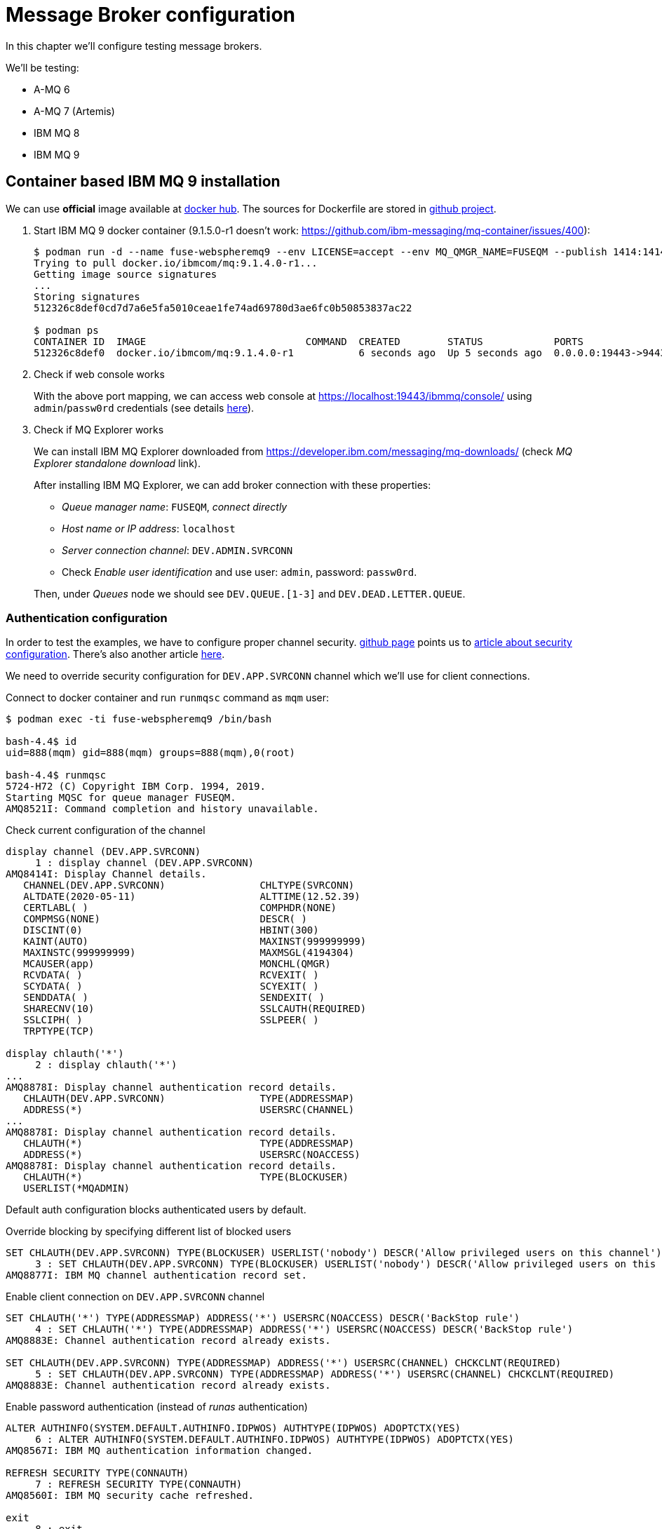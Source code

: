 = Message Broker configuration

In this chapter we'll configure testing message brokers.

We'll be testing:

* A-MQ 6
* A-MQ 7 (Artemis)
* IBM MQ 8
* IBM MQ 9

[[ibm-mq]]
== Container based IBM MQ 9 installation

We can use *official* image available at https://hub.docker.com/r/ibmcom/mq/[docker hub].
The sources for Dockerfile are stored in https://github.com/ibm-messaging/mq-docker[github project].

. Start IBM MQ 9 docker container (9.1.5.0-r1 doesn't work: https://github.com/ibm-messaging/mq-container/issues/400):
+
[listing,options="nowrap"]
----
$ podman run -d --name fuse-webspheremq9 --env LICENSE=accept --env MQ_QMGR_NAME=FUSEQM --publish 1414:1414 --publish 19443:9443 ibmcom/mq:9.1.4.0-r1
Trying to pull docker.io/ibmcom/mq:9.1.4.0-r1...
Getting image source signatures
...
Storing signatures
512326c8def0cd7d7a6e5fa5010ceae1fe74ad69780d3ae6fc0b50853837ac22

$ podman ps
CONTAINER ID  IMAGE                           COMMAND  CREATED        STATUS            PORTS                                            NAMES
512326c8def0  docker.io/ibmcom/mq:9.1.4.0-r1           6 seconds ago  Up 5 seconds ago  0.0.0.0:19443->9443/tcp, 0.0.0.0:1414->1414/tcp  fuse-webspheremq9
----

. Check if web console works
+
With the above port mapping, we can access web console at https://localhost:19443/ibmmq/console/ using
`admin`/`passw0rd` credentials (see details https://github.com/ibm-messaging/mq-docker#web-console[here]).

. Check if MQ Explorer works
+
We can install IBM MQ Explorer downloaded from https://developer.ibm.com/messaging/mq-downloads/ (check _MQ Explorer standalone download_ link).
+
After installing IBM MQ Explorer, we can add broker connection with these properties:

* _Queue manager name_: `FUSEQM`, _connect directly_
* _Host name or IP address_: `localhost`
* _Server connection channel_: `DEV.ADMIN.SVRCONN`
* Check _Enable user identification_ and use user: `admin`, password: `passw0rd`.

+
Then, under _Queues_ node we should see `DEV.QUEUE.[1-3]` and `DEV.DEAD.LETTER.QUEUE`.

=== Authentication configuration

In order to test the examples, we have to configure proper channel security. https://github.com/ibm-messaging/mq-docker#running-mq-commands[github page]
points us to https://www.ibm.com/developerworks/community/blogs/messaging/entry/getting_going_without_turning_off_mq_security?lang=en[article about security configuration].
There's also another article https://www.ibm.com/developerworks/community/blogs/aimsupport/entry/chlauth_allow_some_privileged_admins?lang=en[here].

We need to override security configuration for `DEV.APP.SVRCONN` channel which we'll use for client connections.

.Connect to docker container and run `runmqsc` command as `mqm` user:
[listing,options="nowrap"]
----
$ podman exec -ti fuse-webspheremq9 /bin/bash

bash-4.4$ id
uid=888(mqm) gid=888(mqm) groups=888(mqm),0(root)

bash-4.4$ runmqsc
5724-H72 (C) Copyright IBM Corp. 1994, 2019.
Starting MQSC for queue manager FUSEQM.
AMQ8521I: Command completion and history unavailable.
----

.Check current configuration of the channel
[listing,options="nowrap"]
----
display channel (DEV.APP.SVRCONN)
     1 : display channel (DEV.APP.SVRCONN)
AMQ8414I: Display Channel details.
   CHANNEL(DEV.APP.SVRCONN)                CHLTYPE(SVRCONN)
   ALTDATE(2020-05-11)                     ALTTIME(12.52.39)
   CERTLABL( )                             COMPHDR(NONE)
   COMPMSG(NONE)                           DESCR( )
   DISCINT(0)                              HBINT(300)
   KAINT(AUTO)                             MAXINST(999999999)
   MAXINSTC(999999999)                     MAXMSGL(4194304)
   MCAUSER(app)                            MONCHL(QMGR)
   RCVDATA( )                              RCVEXIT( )
   SCYDATA( )                              SCYEXIT( )
   SENDDATA( )                             SENDEXIT( )
   SHARECNV(10)                            SSLCAUTH(REQUIRED)
   SSLCIPH( )                              SSLPEER( )
   TRPTYPE(TCP)

display chlauth('*')
     2 : display chlauth('*')
...
AMQ8878I: Display channel authentication record details.
   CHLAUTH(DEV.APP.SVRCONN)                TYPE(ADDRESSMAP)
   ADDRESS(*)                              USERSRC(CHANNEL)
...
AMQ8878I: Display channel authentication record details.
   CHLAUTH(*)                              TYPE(ADDRESSMAP)
   ADDRESS(*)                              USERSRC(NOACCESS)
AMQ8878I: Display channel authentication record details.
   CHLAUTH(*)                              TYPE(BLOCKUSER)
   USERLIST(*MQADMIN)
----

Default auth configuration blocks authenticated users by default.

.Override blocking by specifying different list of blocked users
[listing,options="nowrap"]
----
SET CHLAUTH(DEV.APP.SVRCONN) TYPE(BLOCKUSER) USERLIST('nobody') DESCR('Allow privileged users on this channel')
     3 : SET CHLAUTH(DEV.APP.SVRCONN) TYPE(BLOCKUSER) USERLIST('nobody') DESCR('Allow privileged users on this channel')
AMQ8877I: IBM MQ channel authentication record set.
----

.Enable client connection on `DEV.APP.SVRCONN` channel
[listing,options="nowrap"]
----
SET CHLAUTH('*') TYPE(ADDRESSMAP) ADDRESS('*') USERSRC(NOACCESS) DESCR('BackStop rule')
     4 : SET CHLAUTH('*') TYPE(ADDRESSMAP) ADDRESS('*') USERSRC(NOACCESS) DESCR('BackStop rule')
AMQ8883E: Channel authentication record already exists.

SET CHLAUTH(DEV.APP.SVRCONN) TYPE(ADDRESSMAP) ADDRESS('*') USERSRC(CHANNEL) CHCKCLNT(REQUIRED)
     5 : SET CHLAUTH(DEV.APP.SVRCONN) TYPE(ADDRESSMAP) ADDRESS('*') USERSRC(CHANNEL) CHCKCLNT(REQUIRED)
AMQ8883E: Channel authentication record already exists.
----

.Enable password authentication (instead of _runas_ authentication)
[listing,options="nowrap"]
----
ALTER AUTHINFO(SYSTEM.DEFAULT.AUTHINFO.IDPWOS) AUTHTYPE(IDPWOS) ADOPTCTX(YES)
     6 : ALTER AUTHINFO(SYSTEM.DEFAULT.AUTHINFO.IDPWOS) AUTHTYPE(IDPWOS) ADOPTCTX(YES)
AMQ8567I: IBM MQ authentication information changed.

REFRESH SECURITY TYPE(CONNAUTH)
     7 : REFRESH SECURITY TYPE(CONNAUTH)
AMQ8560I: IBM MQ security cache refreshed.

exit
     8 : exit
...
----

.Change password of `app` user
After exiting `runmqsc` we have to use the only allowed (in `/etc/sudoers.d/mq-dev-config`) command to change the password of `app` user (hit `CTRL-D` after specifying `app:fuse`):
[listing,options="nowrap"]
----
bash-4.4$ id
uid=888(mqm) gid=888(mqm) groups=888(mqm),0(root)

bash-4.4$ sudo /usr/sbin/chpasswd
app:fuse
^D

bash-4.4$ su - app
Password:
Last login: Mon May 11 13:12:31 UTC 2020 on pts/0
[app@512326c8def0 ~]$ id
uid=1001(app) gid=1002(app) groups=1002(app),1001(mqclient)
----

[[ibmmq-client-libraries]]
=== Client libraries

For completeness, here's the list of libraries that should be used with IBM MQ 9.

IMPORTANT: The examples refer to version 9.1.5.0 of IBM MQ Client libraries, but please consult official documentation for supported version of the libraries.

If we go to https://developer.ibm.com/messaging/mq-downloads/ -> https://ibm.biz/mq91cdredistclients,
we can download `9.1.5.0-IBM-MQC-Redist-Java` package, but it doesn't contain OSGi libraries, only JavaSE/JavaEE ones.

However, we can change criteria in _Change your selection_ box in strange way:

* click in _Product selector_ and don't change anything - accept existing _WebSphere MQ_
* without changing product, we actually change lower box from _Upgrades to version_ to _Applies to version_
* select _9.1.5_, _Platform_ = _all_ and click _Submit_
* then we can find the _official_ client library package: `9.1.5.0-IBM-MQ-Install-Java-All.jar`

To be precise, here are the checksums:

[listing,options="nowrap"]
----
$ sha1sum 9.1.5.0-IBM*
0387ff4e4173e9f2eb80183a699717bfe1fab26f  9.1.5.0-IBM-MQC-Redist-Java.zip
304bb3c3f6e1c65de1243b6735809dd37d972f81  9.1.5.0-IBM-MQ-Install-Java-All.jar
----

`9.1.5.0-IBM-MQ-Install-Java-All` package contains three subdirectories in this package:

* `wmq/JavaEE` contains resource adapter archive (`wmq.jmsra.rar`)
* `wmq/JavaSE` contains `com.ibm.mq.allclient.jar` library and dependencies
* `wmq/OSGi` contains respective `com.ibm.mq.osgi.allclient_9.1.5.0.jar` and dependencies

IMPORTANT: This quickstarts manual is not a definitive guide about which IBM MQ access methods are the canonical ones.

== A-MQ 7 installation (Artemis)

This time we'll run standalone (no docker) version of `amq-broker-7.7.0-bin.zip`.

[listing,options="nowrap"]
----
$ pwd
/data/servers/amq-broker-7.7.0

$ bin/artemis create --user fuse --password fuse --require-login amq7
Creating ActiveMQ Artemis instance at: /data/servers/amq-broker-7.7.0/amq7

Auto tuning journal ...
done! Your system can make 41.67 writes per millisecond, your journal-buffer-timeout will be 24000

You can now start the broker by executing:

   "/data/servers/amq-broker-7.7.0/amq7/bin/artemis" run

Or you can run the broker in the background using:

   "/data/servers/amq-broker-7.7.0/amq7/bin/artemis-service" start


$ amq7/bin/artemis run
           __  __  ____    ____            _
     /\   |  \/  |/ __ \  |  _ \          | |
    /  \  | \  / | |  | | | |_) |_ __ ___ | | _____ _ __
   / /\ \ | |\/| | |  | | |  _ <| '__/ _ \| |/ / _ \ '__|
  / ____ \| |  | | |__| | | |_) | | | (_) |   <  __/ |
 /_/    \_\_|  |_|\___\_\ |____/|_|  \___/|_|\_\___|_|

 Red Hat AMQ 7.7.0.GA


2020-05-28 14:01:14,119 INFO  [org.apache.activemq.artemis.integration.bootstrap] AMQ101000: Starting ActiveMQ Artemis Server
...
----

=== Client libraries

Artemis libraries are available in Maven Central or Red Hat repository. I used:

* `mvn:org.apache.activemq/artemis-core-client/2.13.0.redhat-00003`
* `mvn:org.apache.activemq/artemis-jms-client/2.13.0.redhat-00003`

== A-MQ 6 installation

For A-MQ 6 we'll run standalone (no docker) version of `jboss-a-mq-6.3.0.redhat-446.zip`.

.Add authentication entries

We'll add two authentication entries to `etc/users.properties`:
[listing,options="nowrap"]
----
admin=admin,admin,manager,viewer,Operator, Maintainer, Deployer, Auditor, Administrator, SuperUser
fuse=fuse,Operator
----

.Run A-MQ 6
[listing,options="nowrap"]
----
$ pwd
/data/servers/jboss-a-mq-6.3.0.redhat-446

$ bin/amq
Please wait, JBoss A-MQ is initializing...
100% [========================================================================]

      _ ____                                __  __  ____
     | |  _ \                    /\        |  \/  |/ __ \
     | | |_) | ___  ___ ___     /  \ ______| \  / | |  | |
 _   | |  _ < / _ \/ __/ __|   / /\ \______| |\/| | |  | |
| |__| | |_) | (_) \__ \__ \  / ____ \     | |  | | |__| |
 \____/|____/ \___/|___/___/ /_/    \_\    |_|  |_|\___\_\

  JBoss A-MQ (6.3.0.redhat-446)
  http://www.redhat.com/products/jbossenterprisemiddleware/amq/

Hit '<tab>' for a list of available commands
and '[cmd] --help' for help on a specific command.

Open a browser to http://localhost:8181 to access the management console

Hit '<ctrl-d>' or 'osgi:shutdown' to shutdown JBoss A-MQ.

JBossA-MQ:karaf@root> bstat
connectorName = ws

Name = KahaDBPersistenceAdapter[/data/servers/jboss-a-mq-6.3.0.redhat-446/data/amq/kahadb,Index:/data/servers/jboss-a-mq-6.3.0.redhat-446/data/amq/kahadb]

connectorName = openwire


BrokerName = amq
TotalEnqueueCount = 1
TotalDequeueCount = 0
TotalMessageCount = 0
TotalConsumerCount = 0
Uptime = 2.105 seconds

connectorName = amqp

connectorName = mqtt
----

=== Client libraries

Libraries are available in Maven Central or Red Hat repository. I used:

* `mvn:org.apache.activemq/activemq-client/5.11.0.redhat-630446`
